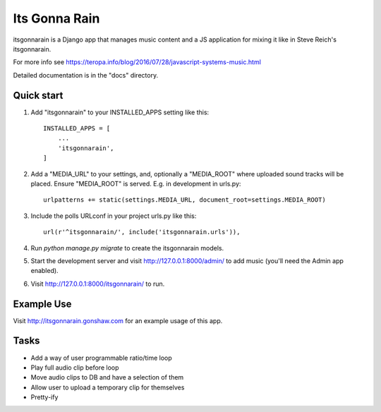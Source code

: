 ==============
Its Gonna Rain
==============

itsgonnarain is a Django app that manages music content and a JS
application for mixing it like in Steve Reich's itsgonnarain.

For more info see https://teropa.info/blog/2016/07/28/javascript-systems-music.html

Detailed documentation is in the "docs" directory.

Quick start
-----------

#. Add "itsgonnarain" to your INSTALLED_APPS setting like this::

    INSTALLED_APPS = [
        ...
        'itsgonnarain',
    ]

#. Add a "MEDIA_URL" to your settings, and, optionally a "MEDIA_ROOT"
   where uploaded sound tracks will be placed. Ensure "MEDIA_ROOT" is served.
   E.g. in development in urls.py::

    urlpatterns += static(settings.MEDIA_URL, document_root=settings.MEDIA_ROOT)

#. Include the polls URLconf in your project urls.py like this::

    url(r'^itsgonnarain/', include('itsgonnarain.urls')),

#. Run `python manage.py migrate` to create the itsgonnarain models.

#. Start the development server and visit http://127.0.0.1:8000/admin/
   to add music (you'll need the Admin app enabled).

#. Visit http://127.0.0.1:8000/itsgonnarain/ to run.

Example Use
-----------

Visit http://itsgonnarain.gonshaw.com for an example usage of this app.

Tasks
-----

- Add a way of user programmable ratio/time loop
- Play full audio clip before loop
- Move audio clips to DB and have a selection of them
- Allow user to upload a temporary clip for themselves
- Pretty-ify
